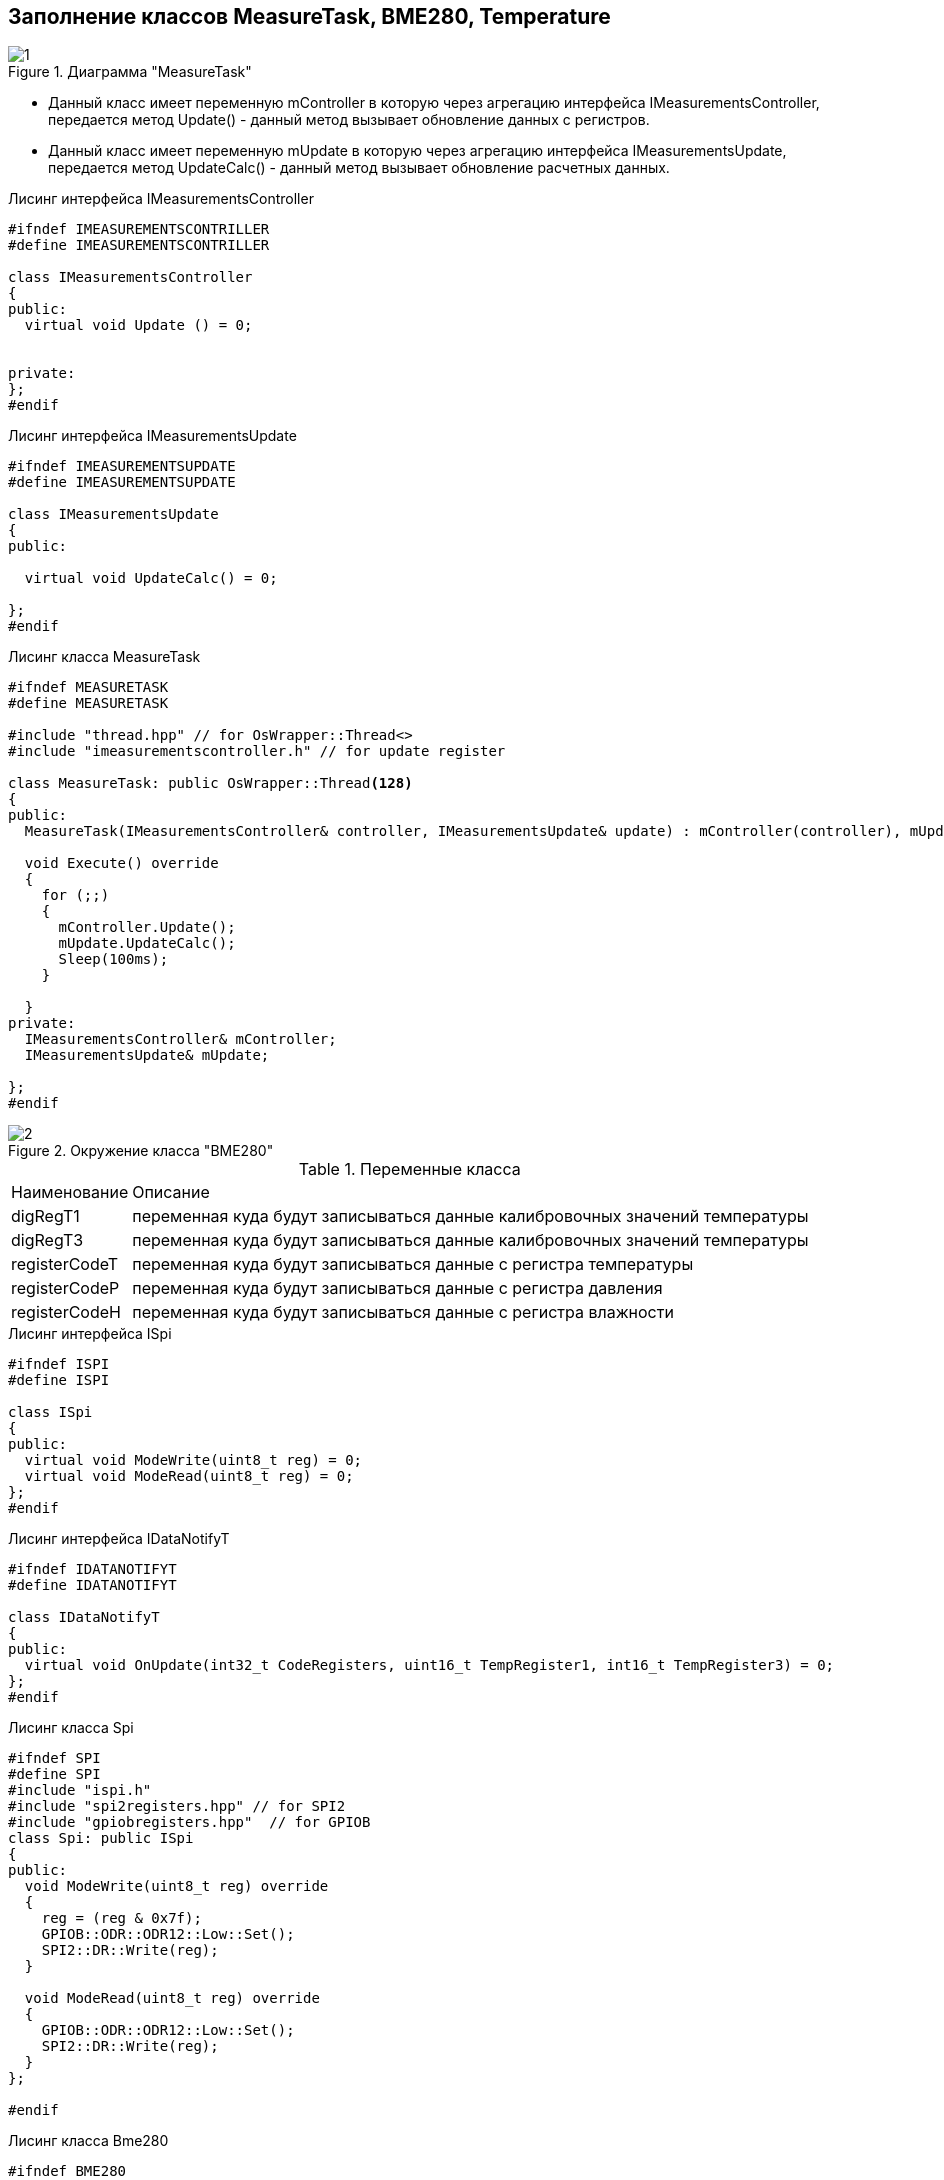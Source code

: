 :stem:
== Заполнение классов MeasureTask, BME280, Temperature

.Диаграмма "MeasureTask"
image::picter2/1.png[]

* Данный класс имеет переменную mController  в которую через агрегацию интерфейса IMeasurementsController, передается метод Update() - данный метод вызывает обновление данных с регистров.


* Данный класс имеет переменную mUpdate  в которую через агрегацию интерфейса IMeasurementsUpdate, передается метод UpdateCalc() - данный метод вызывает обновление расчетных данных.


.Лисинг интерфейса IMeasurementsController
[source, cpp]
----
#ifndef IMEASUREMENTSCONTRILLER
#define IMEASUREMENTSCONTRILLER

class IMeasurementsController
{
public:
  virtual void Update () = 0;
  
  
private:
};
#endif
----

.Лисинг интерфейса IMeasurementsUpdate
[source, cpp]
----
#ifndef IMEASUREMENTSUPDATE
#define IMEASUREMENTSUPDATE

class IMeasurementsUpdate 
{
public: 
  
  virtual void UpdateCalc() = 0;

};
#endif
----


.Лисинг класса MeasureTask
[source, cpp]
----
#ifndef MEASURETASK
#define MEASURETASK

#include "thread.hpp" // for OsWrapper::Thread<>
#include "imeasurementscontroller.h" // for update register

class MeasureTask: public OsWrapper::Thread<128> 
{
public:
  MeasureTask(IMeasurementsController& controller, IMeasurementsUpdate& update) : mController(controller), mUpdate(mUpdate) {}
  
  void Execute() override 
  {
    for (;;) 
    {
      mController.Update();
      mUpdate.UpdateCalc();
      Sleep(100ms);
    }
  
  }
private:
  IMeasurementsController& mController;
  IMeasurementsUpdate& mUpdate;

};
#endif
----


.Окружение класса "BME280"
image::picter2/2.png[]


.Переменные класса
[%autowidth]
|===
|Наименование|Описание
|digRegT1|переменная куда будут записываться данные калибровочных значений температуры
|digRegT3|переменная куда будут записываться данные калибровочных значений температуры
|registerCodeT|переменная куда будут записываться данные с регистра температуры
|registerCodeP|переменная куда будут записываться данные с регистра давления
|registerCodeH|переменная куда будут записываться данные с регистра влажности
|===



.Лисинг интерфейса ISpi
[source, cpp]
----
#ifndef ISPI
#define ISPI

class ISpi
{
public:
  virtual void ModeWrite(uint8_t reg) = 0;
  virtual void ModeRead(uint8_t reg) = 0;
};
#endif
----

.Лисинг интерфейса IDataNotifyT
[source, cpp]
----
#ifndef IDATANOTIFYT
#define IDATANOTIFYT

class IDataNotifyT
{
public:
  virtual void OnUpdate(int32_t CodeRegisters, uint16_t TempRegister1, int16_t TempRegister3) = 0;
};
#endif
----  

.Лисинг класса Spi
[source, cpp]
----
#ifndef SPI
#define SPI
#include "ispi.h"
#include "spi2registers.hpp" // for SPI2
#include "gpiobregisters.hpp"  // for GPIOB
class Spi: public ISpi 
{
public:
  void ModeWrite(uint8_t reg) override 
  {
    reg = (reg & 0x7f);
    GPIOB::ODR::ODR12::Low::Set();
    SPI2::DR::Write(reg);
  }
  
  void ModeRead(uint8_t reg) override 
  {
    GPIOB::ODR::ODR12::Low::Set();
    SPI2::DR::Write(reg);
  }
};

#endif
----

.Лисинг класса Bme280
[source, cpp]
----
#ifndef BME280
#define BME280

#include "imeasurementscontroller.h"
#include "ispi.h"
#include "spi2registers.hpp"
#include "idatanotifyt.h"
#include "idatanotifyp.h"
#include "idatanotifyh.h"

class Bme280: public IMeasurementsController
{
  
public:
  Bme280(ISpi& spi, IDataNotifyT& dataT, IDataNotifyP& dataP, IDataNotifyH& dataH) : mspi(spi), mdataT(dataT), mdataP(dataP), mdataH(dataH) {}
  void Update() override 
  {
    mspi.ModeRead(BME280_REGISTER_DIG_T1);
    digRegT1 = SPI2::DR::Get();
    GPIOB::ODR::ODR12::High::Set();
    
    mspi.ModeRead(BME280_REGISTER_DIG_T3);
    digRegT3 = SPI2::DR::Get();
    GPIOB::ODR::ODR12::High::Set();
    
    mspi.ModeRead(BME280_REGISTER_TEMPDATA);
    registerCodeT = SPI2::DR::Get();
    GPIOB::ODR::ODR12::High::Set();
    
    mspi.ModeRead(BME280_REGISTER_PRESS);
    registerCodeP = SPI2::DR::Get();
    GPIOB::ODR::ODR12::High::Set();
    
    mspi.ModeRead(BME280_REGISTER_HUMIDDATA);
    registerCodeH = SPI2::DR::Get();
    GPIOB::ODR::ODR12::High::Set();
    
    mdataT.OnUpdate(registerCodeT, digRegT1, digRegT3);
    
    mdataP.OnUpdate(registerCodeP);
    
    mdataH.OnUpdate(registerCodeH);
    
    
  }
  
  

private:
  uint16_t digRegT1;
  int16_t digRegT3;
  int32_t registerCodeT;
  int32_t registerCodeP;
  int16_t registerCodeH;
  
  ISpi& mspi;
  
  IDataNotifyT& mdataT;
  
  IDataNotifyP& mdataP;
  
  IDataNotifyH& mdataH;
  
};
#endif
----





.Лисинг класса Temperature
[source, cpp]
----
#ifndef TEMPERATURE
#define TEMPERATURE

#include "idatanotifyt.h"

class Temperature: public IFloatDataProvider, public IMeasurementsUpdate, public IDataNotifyT
{
  public:
  

  void UpdateCalc() override  // for IMeasurementsUpdate
  {
    measuredX = ((adcT / 16) - digT1);
    measuredT = measuredX * digT1 + ((measuredX * measuredX * digT3) / 65536);
    measuredT = measuredT / 1024;
  }
    
  void  OnUpdate(int32_t CodeRegisters, uint16_t TempRegister1, int16_t TempRegister3)  override  // for IDataNotifyT
  {
    adcT = CodeRegisters;
    
    digT1 = TempRegister1;
    
    digT3 = TempRegister3;
  }
    
  float GetData() override  // for IFloatDataProvider
  {
    
  }  
private:
  float measuredX;
  float measuredT;
  uint16_t digT1;
  int16_t digT3;
  int32_t adcT; 
};
#endif
----